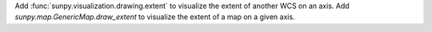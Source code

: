 Add :func:`sunpy.visualization.drawing.extent` to visualize the extent of another WCS on an axis.
Add `sunpy.map.GenericMap.draw_extent` to visualize the extent of a map on a given axis.
